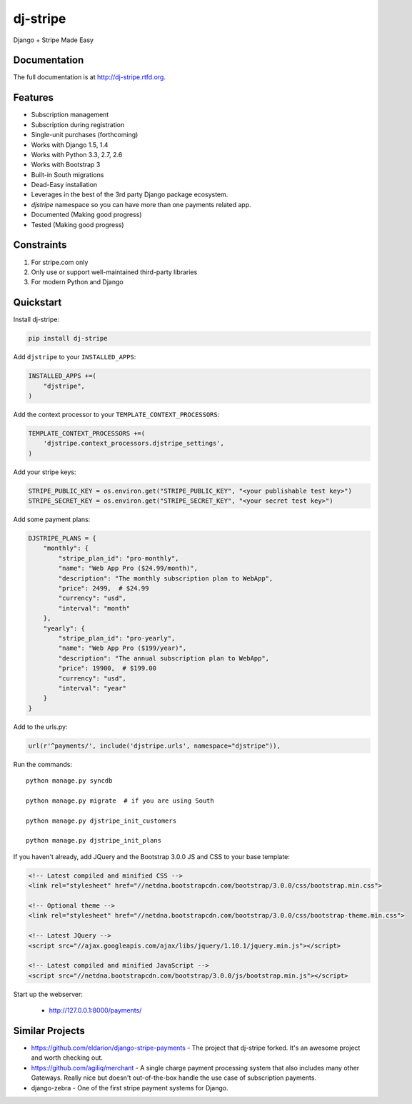 =============================
dj-stripe
=============================

.. image:: https://badge.fury.io/py/dj-stripe.png
    :target: http://badge.fury.io/py/dj-stripe
    
.. image:: https://travis-ci.org/pydanny/dj-stripe.png?branch=master
        :target: https://travis-ci.org/pydanny/dj-stripe

.. image:: https://pypip.in/d/dj-stripe/badge.png
        :target: https://crate.io/packages/dj-stripe?version=latest


Django + Stripe Made Easy

Documentation
-------------

The full documentation is at http://dj-stripe.rtfd.org.

Features
--------

* Subscription management
* Subscription during registration
* Single-unit purchases (forthcoming)
* Works with Django 1.5, 1.4
* Works with Python 3.3, 2.7, 2.6
* Works with Bootstrap 3
* Built-in South migrations
* Dead-Easy installation
* Leverages in the best of the 3rd party Django package ecosystem.
* `djstripe` namespace so you can have more than one payments related app.
* Documented (Making good progress)
* Tested (Making good progress)

Constraints
------------

1. For stripe.com only
2. Only use or support well-maintained third-party libraries
3. For modern Python and Django


Quickstart
----------

Install dj-stripe:

.. code-block:: bash

    pip install dj-stripe

Add ``djstripe`` to your ``INSTALLED_APPS``:

.. code-block:: python

    INSTALLED_APPS +=(
        "djstripe",
    )

Add the context processor to your ``TEMPLATE_CONTEXT_PROCESSORS``:

.. code-block:: python

    TEMPLATE_CONTEXT_PROCESSORS +=(
        'djstripe.context_processors.djstripe_settings',
    )

Add your stripe keys:

.. code-block:: python

    STRIPE_PUBLIC_KEY = os.environ.get("STRIPE_PUBLIC_KEY", "<your publishable test key>")
    STRIPE_SECRET_KEY = os.environ.get("STRIPE_SECRET_KEY", "<your secret test key>")

Add some payment plans:

.. code-block:: python

    DJSTRIPE_PLANS = {
        "monthly": {
            "stripe_plan_id": "pro-monthly",
            "name": "Web App Pro ($24.99/month)",
            "description": "The monthly subscription plan to WebApp",
            "price": 2499,  # $24.99
            "currency": "usd",
            "interval": "month"
        },
        "yearly": {
            "stripe_plan_id": "pro-yearly",
            "name": "Web App Pro ($199/year)",
            "description": "The annual subscription plan to WebApp",
            "price": 19900,  # $199.00
            "currency": "usd",
            "interval": "year"
        }
    }

Add to the urls.py:

.. code-block:: python

    url(r'^payments/', include('djstripe.urls', namespace="djstripe")),
    
Run the commands::

    python manage.py syncdb

    python manage.py migrate  # if you are using South
    
    python manage.py djstripe_init_customers
    
    python manage.py djstripe_init_plans

If you haven't already, add JQuery and the Bootstrap 3.0.0 JS and CSS to your base template:

.. code-block:: html

    <!-- Latest compiled and minified CSS -->
    <link rel="stylesheet" href="//netdna.bootstrapcdn.com/bootstrap/3.0.0/css/bootstrap.min.css">

    <!-- Optional theme -->
    <link rel="stylesheet" href="//netdna.bootstrapcdn.com/bootstrap/3.0.0/css/bootstrap-theme.min.css">
    
    <!-- Latest JQuery -->
    <script src="//ajax.googleapis.com/ajax/libs/jquery/1.10.1/jquery.min.js"></script>

    <!-- Latest compiled and minified JavaScript -->
    <script src="//netdna.bootstrapcdn.com/bootstrap/3.0.0/js/bootstrap.min.js"></script>

Start up the webserver:

    * http://127.0.0.1:8000/payments/


Similar Projects
----------------

* https://github.com/eldarion/django-stripe-payments - The project that dj-stripe forked. It's an awesome project and worth checking out.
* https://github.com/agiliq/merchant - A single charge payment processing system that also includes many other Gateways. Really nice but doesn't out-of-the-box handle the use case of subscription payments. 
* django-zebra - One of the first stripe payment systems for Django. 
